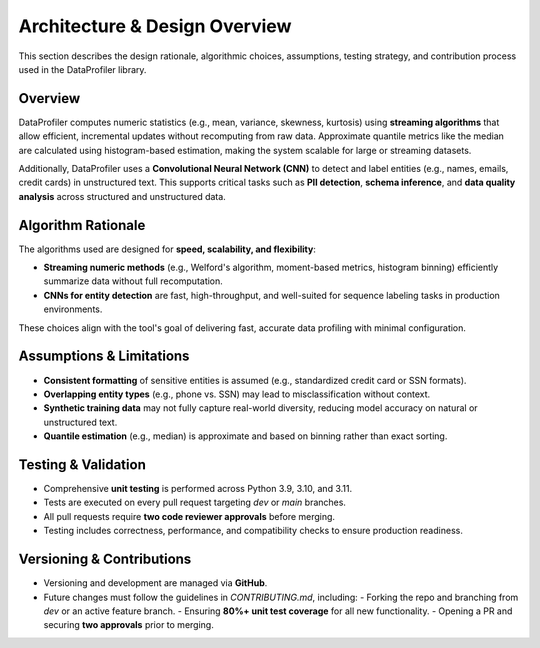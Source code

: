 .. _architecture:

Architecture & Design Overview
******************************

This section describes the design rationale, algorithmic choices, assumptions, testing strategy, and contribution process used in the DataProfiler library.

Overview
--------

DataProfiler computes numeric statistics (e.g., mean, variance, skewness, kurtosis) using **streaming algorithms** that allow efficient, incremental updates without recomputing from raw data. Approximate quantile metrics like the median are calculated using histogram-based estimation, making the system scalable for large or streaming datasets.

Additionally, DataProfiler uses a **Convolutional Neural Network (CNN)** to detect and label entities (e.g., names, emails, credit cards) in unstructured text. This supports critical tasks such as **PII detection**, **schema inference**, and **data quality analysis** across structured and unstructured data.

Algorithm Rationale
-------------------

The algorithms used are designed for **speed, scalability, and flexibility**:

- **Streaming numeric methods** (e.g., Welford's algorithm, moment-based metrics, histogram binning) efficiently summarize data without full recomputation.
- **CNNs for entity detection** are fast, high-throughput, and well-suited for sequence labeling tasks in production environments.

These choices align with the tool's goal of delivering fast, accurate data profiling with minimal configuration.

Assumptions & Limitations
-------------------------

- **Consistent formatting** of sensitive entities is assumed (e.g., standardized credit card or SSN formats).
- **Overlapping entity types** (e.g., phone vs. SSN) may lead to misclassification without context.
- **Synthetic training data** may not fully capture real-world diversity, reducing model accuracy on natural or unstructured text.
- **Quantile estimation** (e.g., median) is approximate and based on binning rather than exact sorting.

Testing & Validation
--------------------

- Comprehensive **unit testing** is performed across Python 3.9, 3.10, and 3.11.
- Tests are executed on every pull request targeting `dev` or `main` branches.
- All pull requests require **two code reviewer approvals** before merging.
- Testing includes correctness, performance, and compatibility checks to ensure production readiness.

Versioning & Contributions
--------------------------

- Versioning and development are managed via **GitHub**.
- Future changes must follow the guidelines in `CONTRIBUTING.md`, including:
  - Forking the repo and branching from `dev` or an active feature branch.
  - Ensuring **80%+ unit test coverage** for all new functionality.
  - Opening a PR and securing **two approvals** prior to merging.
